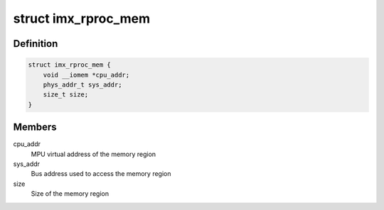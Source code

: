.. -*- coding: utf-8; mode: rst -*-
.. src-file: drivers/remoteproc/imx_rproc.c

.. _`imx_rproc_mem`:

struct imx_rproc_mem
====================

.. c:type:: struct imx_rproc_mem

    slim internal memory structure

.. _`imx_rproc_mem.definition`:

Definition
----------

.. code-block:: c

    struct imx_rproc_mem {
        void __iomem *cpu_addr;
        phys_addr_t sys_addr;
        size_t size;
    }

.. _`imx_rproc_mem.members`:

Members
-------

cpu_addr
    MPU virtual address of the memory region

sys_addr
    Bus address used to access the memory region

size
    Size of the memory region

.. This file was automatic generated / don't edit.

